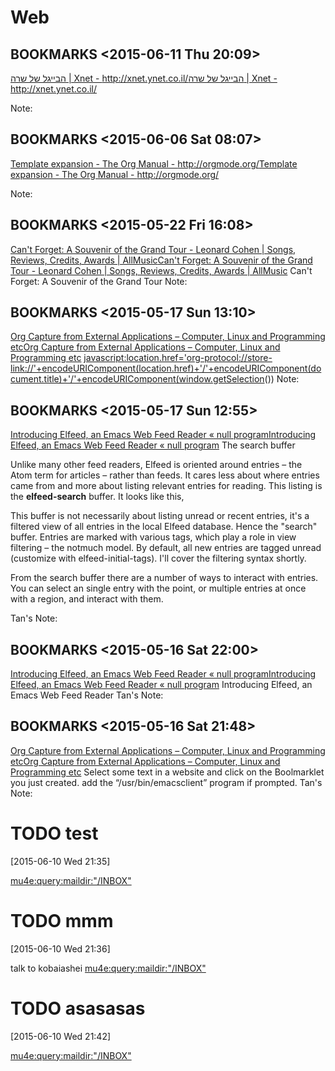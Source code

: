 #+FILETAGS: REFILE
* Web
** BOOKMARKS <2015-06-11 Thu 20:09>
 [[http://xnet.ynet.co.il/food/articles/0,14567,L-3109600,00.html?dcMaa=ynet&utm_source=ynet&utm_medium=homepage&utm_campaign=small_articles][הבייגל של שרה | Xnet - http://xnet.ynet.co.il/]][[http://xnet.ynet.co.il/food/articles/0,14567,L-3109600,00.html?dcMaa=ynet&utm_source=ynet&utm_medium=homepage&utm_campaign=small_articles][הבייגל של שרה | Xnet - http://xnet.ynet.co.il/]]

  Note:

** BOOKMARKS <2015-06-06 Sat 08:07>
 [[http://orgmode.org/manual/Template-expansion.html][Template expansion - The Org Manual - http://orgmode.org/]][[http://orgmode.org/manual/Template-expansion.html][Template expansion - The Org Manual - http://orgmode.org/]]

  Note:

** BOOKMARKS <2015-05-22 Fri 16:08>
 [[http://www.allmusic.com/album/cant-forget-a-souvenir-of-the-grand-tour-mw0002837907][Can't Forget: A Souvenir of the Grand Tour - Leonard Cohen | Songs, Reviews, Credits, Awards | AllMusic]][[http://www.allmusic.com/album/cant-forget-a-souvenir-of-the-grand-tour-mw0002837907][Can't Forget: A Souvenir of the Grand Tour - Leonard Cohen | Songs, Reviews, Credits, Awards | AllMusic]]
 Can't Forget: A Souvenir of the Grand Tour
  Note:

** BOOKMARKS <2015-05-17 Sun 13:10>
 [[http://tech.memoryimprintstudio.com/?p=160][Org Capture from External Applications – Computer, Linux and Programming etc]][[http://tech.memoryimprintstudio.com/?p=160][Org Capture from External Applications – Computer, Linux and Programming etc]]
 javascript:location.href='org-protocol://store-link://'+encodeURIComponent(location.href)+'/'+encodeURIComponent(document.title)+'/'+encodeURIComponent(window.getSelection())
  Note:

** BOOKMARKS <2015-05-17 Sun 12:55>
 [[http://nullprogram.com/blog/2013/09/04/][Introducing Elfeed, an Emacs Web Feed Reader « null program]][[http://nullprogram.com/blog/2013/09/04/][Introducing Elfeed, an Emacs Web Feed Reader « null program]]
 The search buffer

 Unlike many other feed readers, Elfeed is oriented around entries -- the Atom term for articles -- rather than feeds. It cares less about where entries came from and more about listing relevant entries for reading. This listing is the *elfeed-search* buffer. It looks like this,

 This buffer is not necessarily about listing unread or recent entries, it's a filtered view of all entries in the local Elfeed database. Hence the "search" buffer. Entries are marked with various tags, which play a role in view filtering -- the notmuch model. By default, all new entries are tagged unread (customize with elfeed-initial-tags). I'll cover the filtering syntax shortly.

From the search buffer there are a number of ways to interact with entries. You can select an single entry with the point, or multiple entries at once with a region, and interact with them.

Tan's Note:

** BOOKMARKS <2015-05-16 Sat 22:00>
 [[http://nullprogram.com/blog/2013/09/04/][Introducing Elfeed, an Emacs Web Feed Reader « null program]][[http://nullprogram.com/blog/2013/09/04/][Introducing Elfeed, an Emacs Web Feed Reader « null program]]
 Introducing Elfeed, an Emacs Web Feed Reader
  Tan's Note:

** BOOKMARKS <2015-05-16 Sat 21:48>
 [[http://tech.memoryimprintstudio.com/?p=160][Org Capture from External Applications – Computer, Linux and Programming etc]][[http://tech.memoryimprintstudio.com/?p=160][Org Capture from External Applications – Computer, Linux and Programming etc]]
 Select some text in a website and click on the Boolmarklet you just created. add the “/usr/bin/emacsclient” program if prompted.
  Tan's Note:

* TODO    test 
 [2015-06-10 Wed 21:35]

[[mu4e:query:maildir:"/INBOX"]]
* TODO mmm
 [2015-06-10 Wed 21:36]

talk to kobaiashei 
[[mu4e:query:maildir:"/INBOX"]]
* TODO asasasas
 [2015-06-10 Wed 21:42]

[[mu4e:query:maildir:"/INBOX"]]
